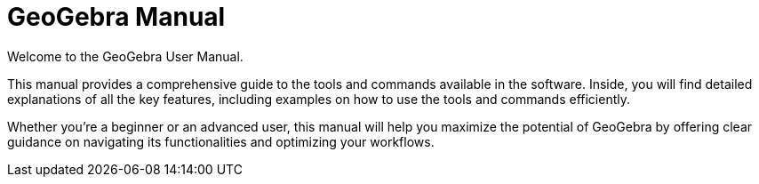 = GeoGebra Manual
:description: Index page for the GeoGebra online manual/reference. From here the user can navigate to help for each command and tool
:page-en: index

Welcome to the GeoGebra User Manual.

This manual provides a comprehensive guide to the tools and commands available in the software. Inside, you will find detailed explanations of all the key features, including examples on how to use the tools and commands efficiently. 

Whether you're a beginner or an advanced user, this manual will help you maximize the potential of GeoGebra by offering clear guidance on navigating its functionalities and optimizing your workflows.
